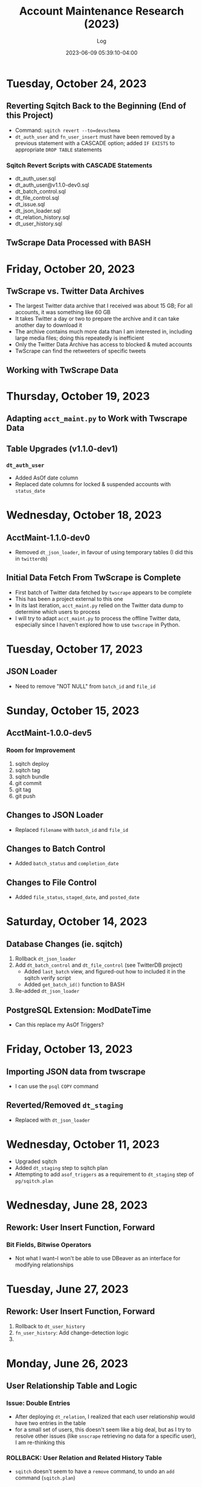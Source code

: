 #+TITLE:	Account Maintenance Research (2023)
#+SUBTITLE:	Log
#+DATE:		2023-06-09 05:39:10-04:00
#+LASTMOD: 2023-10-24 04:23:32-0400 (EDT)
#+OPTIONS:	toc:nil num:nil ^:nil
#+STARTUP:	indent show3levels
#+CATEGORIES[]:	Research
#+TAGS[]:	log python sql sqitch twitter snscrape twscrape socialmedia

* Tuesday, October 24, 2023
** Reverting Sqitch Back to the Beginning (End of this Project)
- Command: ~sqitch revert --to=devschema~
- ~dt_auth_user~ and ~fn_user_insert~ must have been removed by a previous statement with a CASCADE option; added ~IF EXISTS~ to appropriate ~DROP TABLE~ statements
*** Sqitch Revert Scripts with CASCADE Statements
- dt_auth_user.sql
- dt_auth_user@v1.1.0-dev0.sql
- dt_batch_control.sql
- dt_file_control.sql
- dt_issue.sql
- dt_json_loader.sql
- dt_relation_history.sql
- dt_user_history.sql
** TwScrape Data Processed with BASH

* Friday, October 20, 2023
** TwScrape vs. Twitter Data Archives
- The largest Twitter data archive that I received was about 15 GB; For all accounts, it was something like 60 GB
- It takes Twitter a day or two to prepare the archive and it can take another day to download it
- The archive contains much more data than I am interested in, including large media files; doing this repeatedly is inefficient
- Only the Twitter Data Archive has access to blocked & muted accounts
- TwScrape can find the retweeters of specific tweets
** Working with TwScrape Data

* Thursday, October 19, 2023
** Adapting ~acct_maint.py~ to Work with Twscrape Data
** Table Upgrades (v1.1.0-dev1)
*** ~dt_auth_user~
- Added AsOf date column
- Replaced date columns for locked & suspended accounts with ~status_date~

* Wednesday, October 18, 2023
** AcctMaint-1.1.0-dev0
- Removed ~dt_json_loader~, in favour of using temporary tables (I did this in ~twitterdb~)
** Initial Data Fetch From TwScrape is Complete
- First batch of Twitter data fetched by ~twscrape~ appears to be complete
- This has been a project external to this one
- In its last iteration, ~acct_maint.py~ relied on the Twitter data dump to determine which users to process
- I will try to adapt ~acct_maint.py~ to process the offline Twitter data, especially since I haven't explored how to use ~twscrape~ in Python.
* Tuesday, October 17, 2023
** JSON Loader
- Need to remove "NOT NULL" from ~batch_id~ and ~file_id~
* Sunday, October 15, 2023
** AcctMaint-1.0.0-dev5
*** Room for Improvement
1. sqitch deploy
2. sqitch tag
3. sqitch bundle
4. git commit
5. git tag
6. git push
** Changes to JSON Loader
- Replaced ~filename~ with ~batch_id~ and ~file_id~
** Changes to Batch Control
- Added ~batch_status~ and ~completion_date~
** Changes to File Control
- Added ~file_status~, ~staged_date~, and ~posted_date~
* Saturday, October 14, 2023
** Database Changes (ie. sqitch)
1. Rollback ~dt_json_loader~
2. Add ~dt_batch_control~ and ~dt_file_control~ (see TwitterDB project)
   - Added ~last_batch~ view, and figured-out how to included it in the sqitch verify script
   - Added ~get_batch_id()~ function to BASH
3. Re-added ~dt_json_loader~
** PostgreSQL Extension: ModDateTime
- Can this replace my AsOf Triggers?
* Friday, October 13, 2023
** Importing JSON data from twscrape
- I can use the ~psql~ ~COPY~ command
** Reverted/Removed ~dt_staging~
- Replaced with ~dt_json_loader~
* Wednesday, October 11, 2023
- Upgraded sqitch
- Added ~dt_staging~ step to sqitch plan
- Attempting to add ~asof_triggers~ as a requirement to ~dt_staging~ step of ~pg/sqitch.plan~

* Wednesday, June 28, 2023
** Rework: User Insert Function, Forward
:LOGBOOK:
CLOCK: [2023-06-28 Wed 18:00]--[2023-06-28 Wed 23:00] =>  5:00
CLOCK: [2023-06-28 Wed 07:00]--[2023-06-28 Wed 14:00] =>  7:00
:END:
*** Bit Fields, Bitwise Operators
- Not what I want--I won't be able to use DBeaver as an interface for modifying relationships

* Tuesday, June 27, 2023
** Rework: User Insert Function, Forward
:LOGBOOK:
CLOCK: [2023-06-27 Tue 10:00]--[2023-06-27 Tue 13:00] =>  3:00
CLOCK: [2023-06-27 Tue 07:30]--[2023-06-27 Tue 09:00] =>  1:30
:END:
1. Rollback to ~dt_user_history~
2. ~fn_user_history~: Add change-detection logic
3. 

* Monday, June 26, 2023
** User Relationship Table and Logic
:LOGBOOK:
CLOCK: [2023-06-26 Mon 23:00]--[2023-06-27 Tue 01:30] =>  2:30
CLOCK: [2023-06-26 Mon 16:00]--[2023-06-26 Mon 18:00] =>  2:00
CLOCK: [2023-06-26 Mon 07:00]--[2023-06-26 Mon 12:00] =>  5:00
:END:
*** Issue: Double Entries
- After deploying ~dt_relation~, I realized that each user relationship would have two entries in the table
- for a small set of users, this doesn't seem like a big deal, but as I try to resolve other issues (like ~snscrape~ retrieving no data for a specific user), I am re-thinking this
*** ROLLBACK: User Relation and Related History Table
- ~sqitch~ doesn't seem to have a ~remove~ command, to undo an ~add~ command (~sqitch.plan~)
*** Solution: User Follows Table
- Instead of having key pairs with ~is_follower~/~is_followed_by~ attributes, only store ~is_follower~
- Since user relationships are initiated by the act of "following", this is all that needs to be stored
- In this example:
  * user 123 follows users 456 and 789, and they follow-back
  * user 789 follows users 123 and 456, but only 123 follows back
  * user 456 only follows user 123, who follows back, and is also followed by user 789
  |     id | user1 | user2 | follows |
  |--------+-------+-------+---------|
  | 100001 |   123 |   456 | true    |
  | 100002 |   123 |   789 | true    |
  | 100003 |   456 |   123 | true    |
  | 100004 |   789 |   123 | true    |
  | 100005 |   789 |   456 | true    |
*** TODO Move User Relation Code from Python to Database
- ~update_relation()~ --> ~fn_insert_relation()~ (similar to user insert function)
- Strange: DBeaver won't run the deploy script
- I am quite pleased with ~fn_insert_relation()~ because I got it to return the ID of the row that was added
- I also got the function to check for changes in values by way of the MD5() function
- Change this function to handle follow/unfollow, block/unblock, and mute/unmute operations


* Friday, June 23, 2023
** Convert VARCHAR columns to TEXT
:LOGBOOK:
CLOCK: [2023-06-23 Fri 06:30]--[2023-06-23 Fri 07:00] =>  0:30
:END:
** User Relationship Table and Logic
:LOGBOOK:
CLOCK: [2023-06-23 Fri 07:15]--[2023-06-23 Fri 12:15] =>  5:00
:END:
- After a test-run, it seems that two tables would be better than just the one (~dt_relation~ and ~dt_relation_history~)


* Thursday, June 22, 2023
** Imported Old Twitter User Data (get-whoami)
:LOGBOOK:
CLOCK: [2023-06-22 Thu 05:45]--[2023-06-22 Thu 06:30] =>  0:45
:END:
- Note: Table trigger ~trb_user_asof~ has been disabled, not sure if it is needed
** Relationship Table
:LOGBOOK:
CLOCK: [2023-06-22 Thu 06:45]--[2023-06-22 Thu 10:00] =>  3:15
:END:
*** Definitions
- *Groupie:* An account that follows that is not being followed (incoming)
- *Leader:* An account being followed that is not following (outgoing)
- *Friend:* Twitter's label for an account being followed (outgoing)
** Adding Columns to User Tables
:LOGBOOK:
CLOCK: [2023-06-22 Thu 21:00]--[2023-06-23 Fri 00:45] =>  3:45
:END:
*** Columns to add
1. Blue (True/False)
2. Label (Description)
*** Columns to drop
- BadgeURL (part of User Label)

* Tuesday, June 20, 2023
** SQitch
:LOGBOOK:
CLOCK: [2023-06-20 Tue 20:30]--[2023-06-20 Tue 23:21] =>  2:51
:END:
*** Step 1: Add Development Schema
*** Step 2: Add User Table and Basic Triggers
*** Step 3: Add User History Table
*** Step 4: Add Insert User Function
* Friday, June 9, 2023
- Created project
- 


